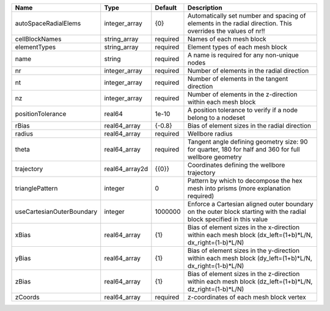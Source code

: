 

========================= ============== ======== ==================================================================================================================== 
Name                      Type           Default  Description                                                                                                          
========================= ============== ======== ==================================================================================================================== 
autoSpaceRadialElems      integer_array  {0}      Automatically set number and spacing of elements in the radial direction. This overrides the values of nr!!          
cellBlockNames            string_array   required Names of each mesh block                                                                                             
elementTypes              string_array   required Element types of each mesh block                                                                                     
name                      string         required A name is required for any non-unique nodes                                                                          
nr                        integer_array  required Number of elements in the radial direction                                                                           
nt                        integer_array  required Number of elements in the tangent direction                                                                          
nz                        integer_array  required Number of elements in the z-direction within each mesh block                                                         
positionTolerance         real64         1e-10    A position tolerance to verify if a node belong to a nodeset                                                         
rBias                     real64_array   {-0.8}   Bias of element sizes in the radial direction                                                                        
radius                    real64_array   required Wellbore radius                                                                                                      
theta                     real64_array   required Tangent angle defining geometry size: 90 for quarter, 180 for half and 360 for full wellbore geometry                
trajectory                real64_array2d {{0}}    Coordinates defining the wellbore trajectory                                                                         
trianglePattern           integer        0        Pattern by which to decompose the hex mesh into prisms (more explanation required)                                   
useCartesianOuterBoundary integer        1000000  Enforce a Cartesian aligned outer boundary on the outer block starting with the radial block specified in this value 
xBias                     real64_array   {1}      Bias of element sizes in the x-direction within each mesh block (dx_left=(1+b)*L/N, dx_right=(1-b)*L/N)              
yBias                     real64_array   {1}      Bias of element sizes in the y-direction within each mesh block (dy_left=(1+b)*L/N, dx_right=(1-b)*L/N)              
zBias                     real64_array   {1}      Bias of element sizes in the z-direction within each mesh block (dz_left=(1+b)*L/N, dz_right=(1-b)*L/N)              
zCoords                   real64_array   required z-coordinates of each mesh block vertex                                                                              
========================= ============== ======== ==================================================================================================================== 


